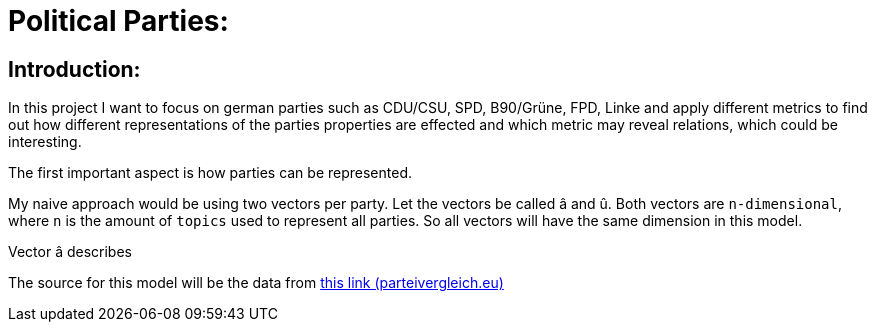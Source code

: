 # Political Parties:

## Introduction:

In this project I want to focus on german parties such as CDU/CSU, SPD, B90/Grüne, FPD, Linke and apply different metrics to find out how different representations of the parties properties are effected 
and which metric may reveal relations, which could be interesting.

The first important aspect is how parties can be represented.

My naive approach would be using two vectors per party. Let the vectors be called â and û. Both vectors are `n-dimensional`, where `n` is the amount of `topics` used to represent all parties. So all vectors will have the same dimension in this model.

Vector â describes 

The source for this model will be the data from https://parteivergleich.eu/index.php?Wahl=Bundestagswahl_2021_Parteien[this link (parteivergleich.eu)]
